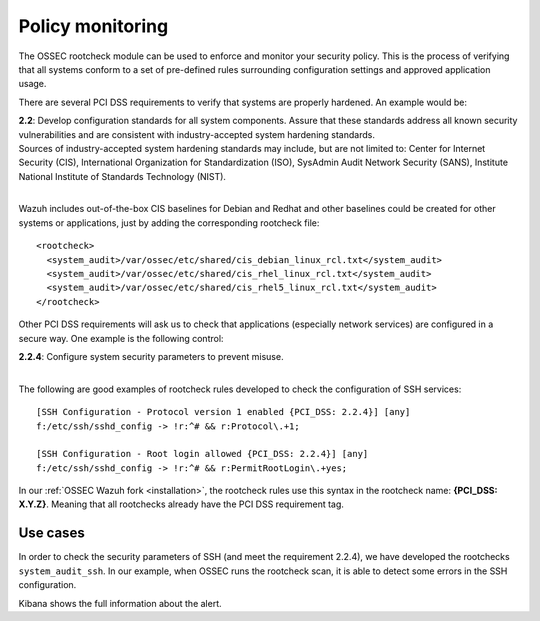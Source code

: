 .. _pci_dss_policy_monitoring:

Policy monitoring
=================

The OSSEC rootcheck module can be used to enforce and monitor your security policy. This is the process of verifying that all systems conform to a set of pre-defined rules surrounding configuration settings and approved application usage.

There are several PCI DSS requirements to verify that systems are properly hardened. An example would be:

| **2.2**: Develop configuration standards for all system components. Assure that these standards address all known security vulnerabilities and are consistent with industry-accepted system hardening standards.
| Sources of industry-accepted system hardening standards may include, but are not limited to: Center for Internet Security (CIS), International Organization for Standardization (ISO), SysAdmin Audit Network Security (SANS), Institute National Institute of Standards Technology (NIST).
|

Wazuh includes out-of-the-box CIS baselines for Debian and Redhat and other baselines could be created for other systems or applications, just by adding the corresponding rootcheck file::

    <rootcheck>
      <system_audit>/var/ossec/etc/shared/cis_debian_linux_rcl.txt</system_audit>
      <system_audit>/var/ossec/etc/shared/cis_rhel_linux_rcl.txt</system_audit>
      <system_audit>/var/ossec/etc/shared/cis_rhel5_linux_rcl.txt</system_audit>
    </rootcheck>

Other PCI DSS requirements will ask us to check that applications (especially network services) are configured in a secure way. One example is the following control:

| **2.2.4**: Configure system security parameters to prevent misuse.
|

The following are good examples of rootcheck rules developed to check the configuration of SSH services:

::

    [SSH Configuration - Protocol version 1 enabled {PCI_DSS: 2.2.4}] [any]
    f:/etc/ssh/sshd_config -> !r:^# && r:Protocol\.+1;

    [SSH Configuration - Root login allowed {PCI_DSS: 2.2.4}] [any]
    f:/etc/ssh/sshd_config -> !r:^# && r:PermitRootLogin\.+yes;

In our :ref:`OSSEC Wazuh fork <installation>`, the rootcheck rules use this syntax in the rootcheck name: **{PCI_DSS: X.Y.Z}**. Meaning that all rootchecks already have the PCI DSS requirement tag.

Use cases
---------

In order to check the security parameters of SSH (and meet the requirement 2.2.4), we have developed the rootchecks ``system_audit_ssh``. In our example, when OSSEC runs the rootcheck scan, it is able to detect some errors in the SSH configuration.

.. thumbnail:: ../images/pci/policy_monitoring_1.png
    :title: Alert and logs about SSH misconfiguration
    :align: center
    :width: 100%

Kibana shows the full information about the alert.

.. thumbnail:: ../images/pci/policy_monitoring_2.png
    :title: Alert visualization on Kibana Discover
    :align: center
    :width: 100%

.. thumbnail:: ../images/pci/policy_monitoring_3.png
    :title: Wazuh PCI DSS dashboard showing PCI DSS 2. alerts
    :align: center
    :width: 100%
